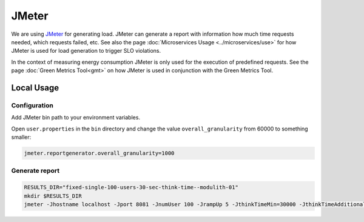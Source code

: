 JMeter
======

We are using `JMeter <https://jmeter.apache.org/>`_ for generating load.
JMeter can generate a report with information how much time requests needed, which requests failed, etc. See also the page :doc:`Microservices Usage <../microservices/use>` for how JMeter is used for load generation to trigger SLO violations.

In the context of measuring energy consumption JMeter is only used for the execution of predefined requests.
See the page :doc:`Green Metrics Tool<gmt>` on how JMeter is used in conjunction with the Green Metrics Tool.

Local Usage
-----------

Configuration
~~~~~~~~~~~~~

Add JMeter bin path to your environment variables.

Open ``user.properties`` in the ``bin`` directory and change the value ``overall_granularity`` from 60000 to something smaller:

.. code-block:: ini

   jmeter.reportgenerator.overall_granularity=1000

Generate report
~~~~~~~~~~~~~~~

.. code-block:: bash

   RESULTS_DIR="fixed-single-100-users-30-sec-think-time--modulith-01"
   mkdir $RESULTS_DIR
   jmeter -Jhostname localhost -Jport 8081 -JnumUser 100 -JrampUp 5 -JthinkTimeMin=30000 -JthinkTimeAdditionalRange=30000 -n -t t2-project-flexible.jmx -l $RESULTS_DIR/results.csv -e -o $RESULTS_DIR/report
